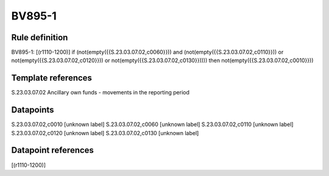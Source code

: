 =======
BV895-1
=======

Rule definition
---------------

BV895-1: [(r1110-1200)] if (not(empty({{S.23.03.07.02,c0060}})) and (not(empty({{S.23.03.07.02,c0110}})) or not(empty({{S.23.03.07.02,c0120}})) or not(empty({{S.23.03.07.02,c0130}})))) then not(empty({{S.23.03.07.02,c0010}}))


Template references
-------------------

S.23.03.07.02 Ancillary own funds - movements in the reporting period


Datapoints
----------

S.23.03.07.02,c0010 [unknown label]
S.23.03.07.02,c0060 [unknown label]
S.23.03.07.02,c0110 [unknown label]
S.23.03.07.02,c0120 [unknown label]
S.23.03.07.02,c0130 [unknown label]


Datapoint references
--------------------

[(r1110-1200)]